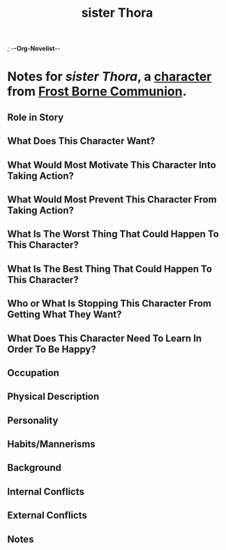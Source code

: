 ; -*-Org-Novelist-*-
#+TITLE: sister Thora
* Notes for /sister Thora/, a [[file:../Indices/characters.org][character]] from [[file:../main.org][Frost Borne Communion]].
** Role in Story
** What Does This Character Want?
** What Would Most Motivate This Character Into Taking Action?
** What Would Most Prevent This Character From Taking Action?
** What Is The Worst Thing That Could Happen To This Character?
** What Is The Best Thing That Could Happen To This Character?
** Who or What Is Stopping This Character From Getting What They Want?
** What Does This Character Need To Learn In Order To Be Happy?
** Occupation
** Physical Description
** Personality
** Habits/Mannerisms
** Background
** Internal Conflicts
** External Conflicts
** Notes
